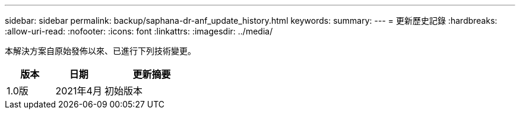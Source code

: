 ---
sidebar: sidebar 
permalink: backup/saphana-dr-anf_update_history.html 
keywords:  
summary:  
---
= 更新歷史記錄
:hardbreaks:
:allow-uri-read: 
:nofooter: 
:icons: font
:linkattrs: 
:imagesdir: ../media/


[role="lead"]
本解決方案自原始發佈以來、已進行下列技術變更。

[cols="25,25,50"]
|===
| 版本 | 日期 | 更新摘要 


| 1.0版 | 2021年4月 | 初始版本 
|===